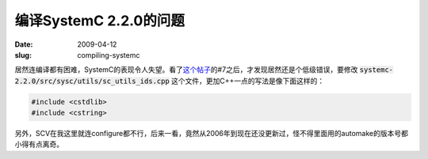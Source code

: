编译SystemC 2.2.0的问题
=======================

:date: 2009-04-12
:slug: compiling-systemc

居然连编译都有困难，SystemC的表现令人失望。看了\ `这个帖子`__\ 的#7之后，才发现居然还是个低级错误，要修改 :code:`systemc-2.2.0/src/sysc/utils/sc_utils_ids.cpp` 这个文件，更加C++一点的写法是像下面这样的：

__ http://forums.fedoraforum.org/showthread.php?t=199153

.. more

.. code:: c++

    #include <cstdlib>
    #include <cstring>


另外，SCV在我这里就连configure都不行，后来一看，竟然从2006年到现在还没更新过，怪不得里面用的automake的版本号都小得有点离奇。
